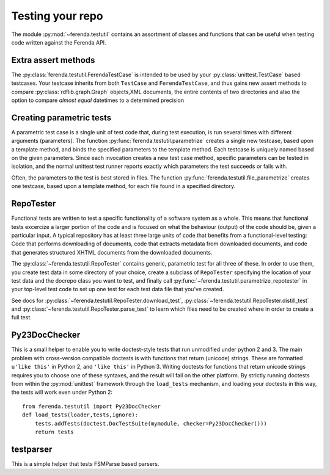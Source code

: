 Testing your repo
=================

The module :py:mod:`~ferenda.testutil` contains an assortment of
classes and functions that can be useful when testing code written
against the Ferenda API.

Extra assert methods
--------------------

The :py:class:`ferenda.testutil.FerendaTestCase` is intended to be
used by your :py:class:`unittest.TestCase` based testcases. Your
testcase inherits from both ``TestCase`` and ``FerendaTestCase``, and
thus gains new assert methods to compare
:py:class:`rdflib.graph.Graph` objects,XML documents, the entire
contents of two directories and also the option to compare *almost
equal* datetimes to a determined precision

Creating parametric tests
-------------------------

A parametric test case is a single unit of test code that, during test
execution, is run several times with different arguments
(parameters). The function :py:func:`ferenda.testutil.parametrize`
creates a single new testcase, based upon a template method, and binds
the specified parameters to the template method. Each testcase is
uniquely named based on the given parameters. Since each invocation
creates a new test case method, specific parameters can be tested in
isolation, and the normal unittest test runner reports exactly which
parameters the test succeeds or fails with.

Often, the parameters to the test is best stored in files. The
function :py:func:`ferenda.testutil.file_parametrize` creates one
testcase, based upon a template method, for each file found in a
specified directory.

RepoTester
----------

Functional tests are written to test a specific functionality of a
software system as a whole. This means that functional tests excercize
a larger portion of the code and is focused on what the behaviour
(output) of the code should be, given a particular input. A typical
repository has at least three large units of code that benefits from a
functional-level testing: Code that performs downloading of documents,
code that extracts metadata from downloaded documents, and code that
generates structured XHTML documents from the downloaded documents.

The :py:class:`~ferenda.testutil.RepoTester` contains generic,
parametric test for all three of these. In order to use them, you
create test data in some directory of your choice, create a subclass
of ``RepoTester`` specifying the location of your test data and the
docrepo class you want to test, and finally call
:py:func:`~ferenda.testutil.parametrize_repotester` in your top-level
test code to set up one test for each test data file that you've created.

See docs for :py:class:`~ferenda.testutil.RepoTester.download_test`,
:py:class:`~ferenda.testutil.RepoTester.distill_test` and
:py:class:`~ferenda.testutil.RepoTester.parse_test` to learn which
files need to be created where in order to create a full test.


Py23DocChecker
--------------

This is a small helper to enable you to write doctest-style tests that
run unmodified under python 2 and 3. The main problem with
cross-version compatible doctests is with functions that return
(unicode) strings. These are formatted ``u'like this'`` in Python 2,
and ``'like this'`` in Python 3. Writing doctests for functions that
return unicode strings requires you to choose one of these syntaxes,
and the result will fail on the other platform. By strictly running
doctests from within the :py:mod:`unittest` framework through the
``load_tests`` mechanism, and loading your doctests in this way, the
tests will work even under Python 2::

    from ferenda.testutil import Py23DocChecker
    def load_tests(loader,tests,ignore):
        tests.addTests(doctest.DocTestSuite(mymodule, checker=Py23DocChecker()))
        return tests
    

testparser
----------

This is a simple helper that tests FSMParse based parsers.
